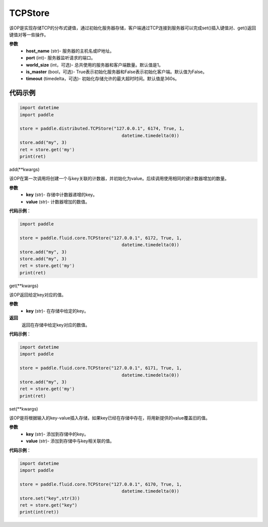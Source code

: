 .. _cn_api_distributed_TCPStore:

TCPStore
-------------------------------

.. py:class:: paddle.distributed.TCPStore(host_name, port, word_size=1, is_master=False, time_out)

该OP是实现存储TCP的分布式键值，通过初始化服务器存储，客户端通过TCP连接到服务器可以完成set()插入键值对、get()返回键值对等一些操作。

**参数**
    - **host_name** (str)- 服务器的主机名或IP地址。
    - **port** (int)- 服务器监听请求的端口。
    - **world_size** (int，可选)- 总共使用的服务器和客户端数量。默认值是1。
    - **is_master** (bool，可选)- True表示初始化服务器和False表示初始化客户端。默认值为False。
    - **timeout** (timedelta，可选)- 初始化存储允许的最大超时时间。默认值是360s。

代码示例
::::::::::::

.. code-block:: python

    import datetime
    import paddle

    store = paddle.distributed.TCPStore("127.0.0.1", 6174, True, 1,
                                           datetime.timedelta(0))
    store.add("my", 3)
    ret = store.get('my')
    print(ret)


add(**kwargs)

该OP在第一次调用将创建一个与key关联的计数器，并初始化为value。后续调用使用相同的键计数器增加的数量。

**参数**
    - **key** (str)- 存储中计数器递增的key。
    - **value** (str)- 计数器增加的数值。


**代码示例**：

.. code-block:: python

    import paddle

    store = paddle.fluid.core.TCPStore("127.0.0.1", 6172, True, 1,
                                           datetime.timedelta(0))
    store.add("my", 3)
    store.add("my", 3)
    ret = store.get('my')
    print(ret)

get(**kwargs)

该OP返回给定key对应的值。

**参数**
    - **key** (str)- 在存储中给定的key。

**返回**
    返回在存储中给定key对应的数值。

**代码示例**：

.. code-block:: python

    import datetime
    import paddle

    store = paddle.fluid.core.TCPStore("127.0.0.1", 6171, True, 1,
                                           datetime.timedelta(0))
    store.add("my", 3)
    ret = store.get('my')
    print(ret)

set(**kwargs)

该OP是将根据输入的key-value插入存储，如果key已经在存储中存在，将用新提供的value覆盖旧的值。

**参数**
    - **key** (str)- 添加到存储中的key。
    - **value** (str)- 添加到存储中与key相关联的值。


**代码示例**：

.. code-block:: python

    import datetime
    import paddle

    store = paddle.fluid.core.TCPStore("127.0.0.1", 6170, True, 1,
                                           datetime.timedelta(0))
    store.set("key",str(3))
    ret = store.get("key")
    print(int(ret))







